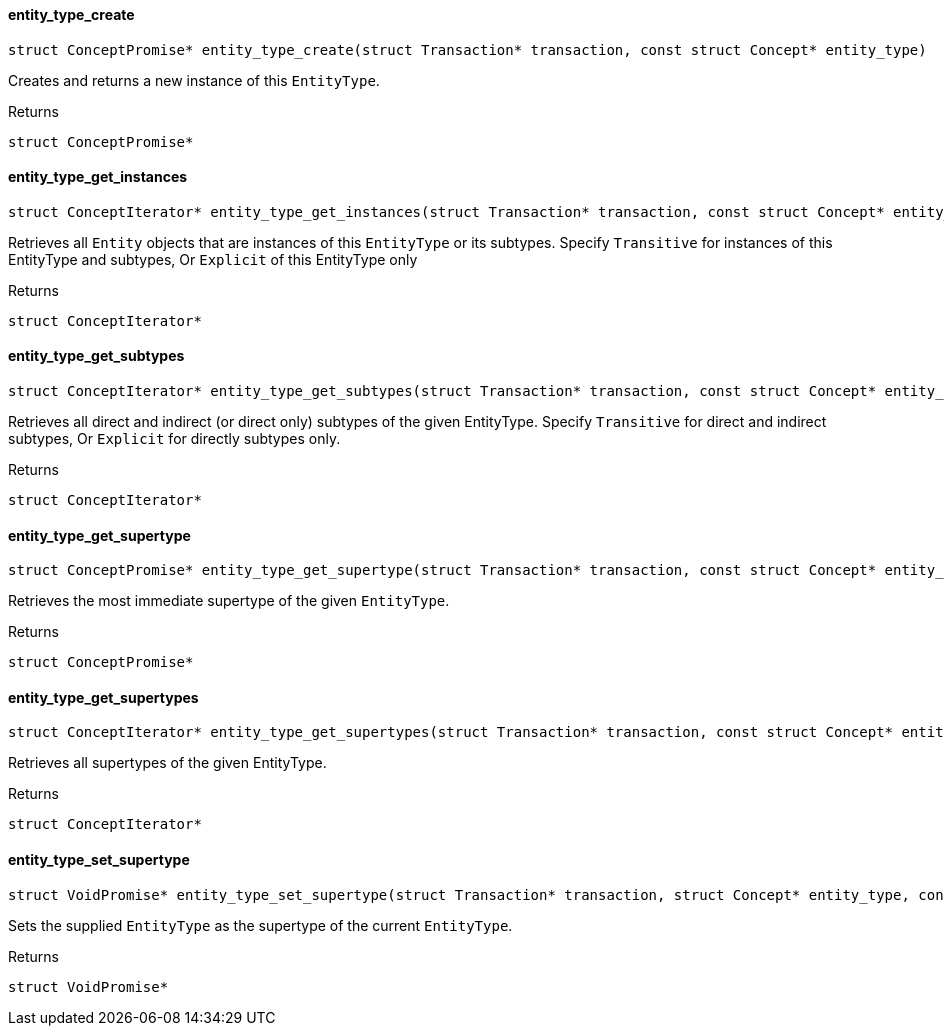 [#_◆_entity_type_create_]
==== entity_type_create

[source,cpp]
----
struct ConceptPromise* entity_type_create(struct Transaction* transaction, const struct Concept* entity_type)
----



Creates and returns a new instance of this ``EntityType``.

[caption=""]
.Returns
`struct ConceptPromise*`

[#_◆_entity_type_get_instances_]
==== entity_type_get_instances

[source,cpp]
----
struct ConceptIterator* entity_type_get_instances(struct Transaction* transaction, const struct Concept* entity_type, enum Transitivity transitivity)
----



Retrieves all ``Entity`` objects that are instances of this ``EntityType`` or its subtypes. Specify ``Transitive`` for instances of this EntityType and subtypes, Or ``Explicit`` of this EntityType only

[caption=""]
.Returns
`struct ConceptIterator*`

[#_◆_entity_type_get_subtypes_]
==== entity_type_get_subtypes

[source,cpp]
----
struct ConceptIterator* entity_type_get_subtypes(struct Transaction* transaction, const struct Concept* entity_type, enum Transitivity transitivity)
----



Retrieves all direct and indirect (or direct only) subtypes of the given EntityType. Specify ``Transitive`` for direct and indirect subtypes, Or ``Explicit`` for directly subtypes only.

[caption=""]
.Returns
`struct ConceptIterator*`

[#_◆_entity_type_get_supertype_]
==== entity_type_get_supertype

[source,cpp]
----
struct ConceptPromise* entity_type_get_supertype(struct Transaction* transaction, const struct Concept* entity_type)
----



Retrieves the most immediate supertype of the given ``EntityType``.

[caption=""]
.Returns
`struct ConceptPromise*`

[#_◆_entity_type_get_supertypes_]
==== entity_type_get_supertypes

[source,cpp]
----
struct ConceptIterator* entity_type_get_supertypes(struct Transaction* transaction, const struct Concept* entity_type)
----



Retrieves all supertypes of the given EntityType.

[caption=""]
.Returns
`struct ConceptIterator*`

[#_◆_entity_type_set_supertype_]
==== entity_type_set_supertype

[source,cpp]
----
struct VoidPromise* entity_type_set_supertype(struct Transaction* transaction, struct Concept* entity_type, const struct Concept* supertype)
----



Sets the supplied ``EntityType`` as the supertype of the current ``EntityType``.

[caption=""]
.Returns
`struct VoidPromise*`

